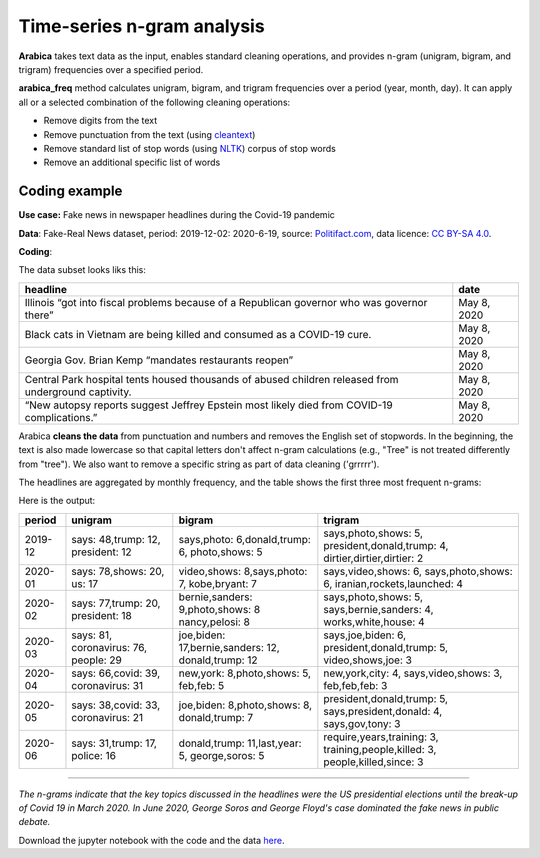 Time-series n-gram analysis
=====

**Arabica** takes text data as the input, enables standard cleaning operations,
and provides n-gram (unigram, bigram, and trigram) frequencies over a specified period.

**arabica_freq** method calculates unigram, bigram, and trigram frequencies over a period (year, month, day). It can apply all or a selected combination of the following cleaning operations:

* Remove digits from the text
* Remove punctuation from the text (using `cleantext <https://pypi.org/project/cleantext/#description>`_)
* Remove standard list of stop words (using `NLTK <https://www.nltk.org/>`_) corpus of stop words
* Remove an additional specific list of words

^^^^^^
Coding example
^^^^^^

**Use case:** Fake news in newspaper headlines during the Covid-19 pandemic

**Data**: Fake-Real News dataset, period: 2019-12-02: 2020-6-19, source: `Politifact.com <https://www.kaggle.com/datasets/techykajal/fakereal-news>`_,
data licence: `CC BY-SA 4.0 <https://creativecommons.org/licenses/by-sa/4.0/>`_.

**Coding**:

.. code-block:: python
   :linenos:

   import pandas as pd
   from arabica import arabica_freq

.. code-block:: python
   :linenos:

    data = pd.read_csv('headlines.csv', encoding='utf8')
    data.head(5)


The data subset looks liks this:

+---------------------------------------------------------------------------------------------------------+--------------+
| headline                                                                                                | date         |
+=========================================================================================================+==============+
|Illinois “got into fiscal problems because of a Republican governor who was governor there”              | May 8, 2020  |
+---------------------------------------------------------------------------------------------------------+--------------+
| Black cats in Vietnam are being killed and consumed as a COVID-19 cure.                                 | May 8, 2020  |
+---------------------------------------------------------------------------------------------------------+--------------+
| Georgia Gov. Brian Kemp “mandates restaurants reopen”                                                   | May 8, 2020  |
+---------------------------------------------------------------------------------------------------------+--------------+
| Central Park hospital tents housed thousands of abused children released from underground captivity.    | May 8, 2020  |
+---------------------------------------------------------------------------------------------------------+--------------+
| “New autopsy reports suggest Jeffrey Epstein most likely died from COVID-19 complications.”             | May 8, 2020  |
+---------------------------------------------------------------------------------------------------------+--------------+

Arabica **cleans the data** from punctuation and numbers and removes the English set of stopwords. In the beginning,
the text is also made lowercase so that capital letters don't affect n-gram calculations (e.g., "Tree" is not
treated differently from "tree"). We also want to remove a specific string as part of data cleaning ('grrrrr').

The headlines are aggregated by monthly frequency, and the table shows the first three most frequent n-grams:

.. code-block:: python
   :linenos:

   arabica_freq(text = data['headline'],
            time = data['date'],
            time_freq = 'M',           # Calculates monthly n-gram frequencies
            max_words = 3,             # Displays only the first three most frequent unigrams, bigrams, and trigrams
            stopwords = ['english'],   # Removes English set of stopwords
            skip = ['grrrrr'],         # Excludes string from n-gram calculation
            numbers = True,            # Removes numbers
            punct = True,              # Removes punctuation
            lower_case = True)         # Makes all text lowercase before n-gram calculation


Here is the output:

+---------+--------------------+----------------------------------+----------------------------+
| period  |unigram             | bigram                           | trigram                    |
+=========+====================+==================================+============================+
| 2019-12 |says: 48,trump: 12, |says,photo: 6,donald,trump: 6,    |says,photo,shows: 5,        |
|         |president: 12       |photo,shows: 5                    |president,donald,trump: 4,  |
|         |                    |                                  |dirtier,dirtier,dirtier: 2  |
+---------+--------------------+----------------------------------+----------------------------+
| 2020-01 |says: 78,shows: 20, |video,shows: 8,says,photo: 7,     |says,video,shows: 6,        |
|         |us: 17              |kobe,bryant: 7                    |says,photo,shows: 6,        |
|         |                    |                                  |iranian,rockets,launched: 4 |
+---------+--------------------+----------------------------------+----------------------------+
| 2020-02 |says: 77,trump: 20, |bernie,sanders: 9,photo,shows: 8  |says,photo,shows: 5,        |
|         |president: 18       |nancy,pelosi: 8                   |says,bernie,sanders: 4,     |
|         |                    |                                  |works,white,house: 4        |
+---------+--------------------+----------------------------------+----------------------------+
| 2020-03 |says: 81,           |joe,biden: 17,bernie,sanders: 12, |says,joe,biden: 6,          |
|         |coronavirus: 76,    |donald,trump: 12                  |president,donald,trump: 5,  |
|         |people: 29          |                                  |video,shows,joe: 3          |
+---------+--------------------+----------------------------------+----------------------------+
| 2020-04 |says: 66,covid: 39, |new,york: 8,photo,shows: 5,       |new,york,city: 4,           |
|         |coronavirus: 31     |feb,feb: 5                        |says,video,shows: 3,        |
|         |                    |                                  |feb,feb,feb: 3              |
+---------+--------------------+----------------------------------+----------------------------+
| 2020-05 |says: 38,covid: 33, |joe,biden: 8,photo,shows: 8,      |president,donald,trump: 5,  |
|         |coronavirus: 21     |donald,trump: 7                   |says,president,donald: 4,   |
|         |                    |                                  |says,gov,tony: 3            |
+---------+--------------------+----------------------------------+----------------------------+
| 2020-06 |says: 31,trump: 17, |donald,trump: 11,last,year: 5,    |require,years,training: 3,  |
|         |police: 16          |george,soros: 5                   |training,people,killed: 3,  |
|         |                    |                                  |people,killed,since: 3      |
+---------+--------------------+----------------------------------+----------------------------+

-------

*The n-grams indicate that the key topics discussed in the headlines were the US presidential elections*
*until the break-up of Covid 19 in March 2020. In June 2020, George Soros and George Floyd's case dominated*
*the fake news in public debate.*


Download the jupyter notebook with the code and the data `here <https://github.com/PetrKorab/Arabica/blob/main/docs/examples/examples.ipynb>`_.